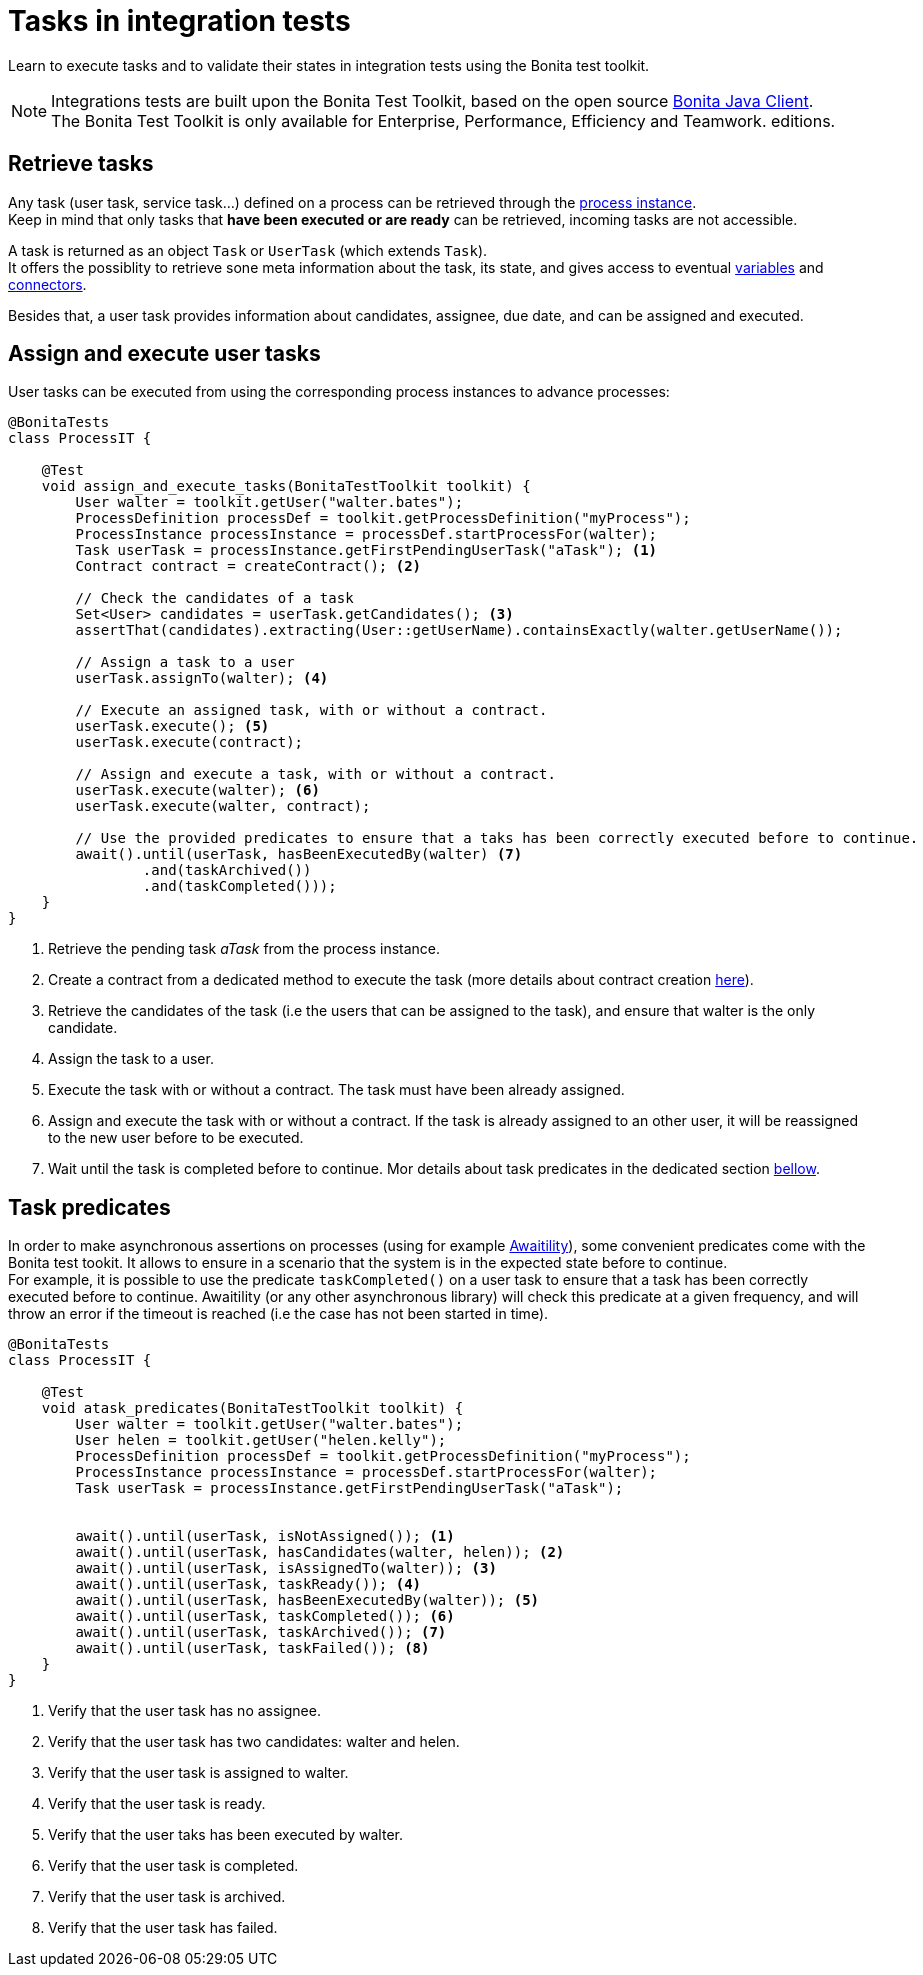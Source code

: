 = Tasks in integration tests
:description: Manage tasks in integration tests using the Bonita test toolkit

Learn to execute tasks and to validate their states in integration tests using the Bonita test toolkit.

[NOTE]
====
Integrations tests are built upon the Bonita Test Toolkit, based on the open source https://github.com/bonitasoft/bonita-java-client[Bonita Java Client]. +
The Bonita Test Toolkit is only available for Enterprise, Performance, Efficiency and Teamwork. editions. 
====

== Retrieve tasks

Any task (user task, service task...) defined on a process can be retrieved through the xref:process.adoc#_tasks[process instance]. +
Keep in mind that only tasks that *have been executed or are ready* can be retrieved, incoming tasks are not accessible.

A task is returned as an object `Task` or `UserTask` (which extends `Task`). + 
It offers the possiblity to retrieve sone meta information about the task, its state, and gives access to eventual xref:variable.adoc[variables] and xref:connector.adoc[connectors].

Besides that, a user task provides information about candidates, assignee, due date, and can be assigned and executed.

== Assign and execute user tasks

User tasks can be executed from using the corresponding process instances to advance processes: 

[source, Java]
----
@BonitaTests
class ProcessIT {

    @Test
    void assign_and_execute_tasks(BonitaTestToolkit toolkit) {
        User walter = toolkit.getUser("walter.bates");
        ProcessDefinition processDef = toolkit.getProcessDefinition("myProcess");
        ProcessInstance processInstance = processDef.startProcessFor(walter);
        Task userTask = processInstance.getFirstPendingUserTask("aTask"); <1>
        Contract contract = createContract(); <2>

        // Check the candidates of a task
        Set<User> candidates = userTask.getCandidates(); <3>
        assertThat(candidates).extracting(User::getUserName).containsExactly(walter.getUserName());

        // Assign a task to a user
        userTask.assignTo(walter); <4>

        // Execute an assigned task, with or without a contract.
        userTask.execute(); <5>
        userTask.execute(contract);

        // Assign and execute a task, with or without a contract.
        userTask.execute(walter); <6>
        userTask.execute(walter, contract);

        // Use the provided predicates to ensure that a taks has been correctly executed before to continue.
        await().until(userTask, hasBeenExecutedBy(walter) <7>
                .and(taskArchived())
                .and(taskCompleted()));
    }
}
----
<1> Retrieve the pending task _aTask_ from the process instance.
<2> Create a contract from a dedicated method to execute the task (more details about contract creation xref:contract.adoc[here]).
<3> Retrieve the candidates of the task (i.e the users that can be assigned to the task), and ensure that walter is the only candidate.
<4> Assign the task to a user.
<5> Execute the task with or without a contract. The task must have been already assigned.
<6> Assign and execute the task with or without a contract. If the task is already assigned to an other user, it will be reassigned to the new user before to be executed.
<7> Wait until the task is completed before to continue. Mor details about task predicates in the dedicated section xref:_task_predicates[bellow].

== Task predicates

In order to make asynchronous assertions on processes (using for example http://www.awaitility.org/[Awaitility]), some convenient predicates come with the Bonita test tookit. It allows to ensure in a scenario that the system is in the expected state before to continue. +
For example, it is possible to use the predicate `taskCompleted()` on a user task to ensure that a task has been correctly executed before to continue. Awaitility (or any other asynchronous library) will check this predicate at a given frequency, and will throw an error if the timeout is reached (i.e the case has not been started in time).

[source, Java]
----
@BonitaTests
class ProcessIT {

    @Test
    void atask_predicates(BonitaTestToolkit toolkit) {
        User walter = toolkit.getUser("walter.bates");
        User helen = toolkit.getUser("helen.kelly");
        ProcessDefinition processDef = toolkit.getProcessDefinition("myProcess");
        ProcessInstance processInstance = processDef.startProcessFor(walter);
        Task userTask = processInstance.getFirstPendingUserTask("aTask");


        await().until(userTask, isNotAssigned()); <1>
        await().until(userTask, hasCandidates(walter, helen)); <2>
        await().until(userTask, isAssignedTo(walter)); <3>
        await().until(userTask, taskReady()); <4>
        await().until(userTask, hasBeenExecutedBy(walter)); <5>
        await().until(userTask, taskCompleted()); <6>
        await().until(userTask, taskArchived()); <7>
        await().until(userTask, taskFailed()); <8>
    }
}
----
<1> Verify that the user task has no assignee.
<2> Verify that the user task has two candidates: walter and helen.
<3> Verify that the user task is assigned to walter.
<4> Verify that the user task is ready.
<5> Verify that the user taks has been executed by walter.
<6> Verify that the user task is completed.
<7> Verify that the user task is archived.
<8> Verify that the user task has failed. 